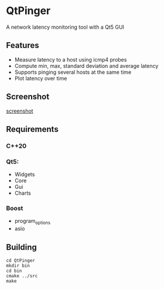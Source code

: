 * QtPinger
  A network latency monitoring tool with a Qt5 GUI
** Features
   - Measure latency to a host using icmp4 probes
   - Compute min, max, standard deviation and average latency
   - Supports pinging several hosts at the same time
   - Plot latency over time
** Screenshot
   [[./screenshots/screenshot.png][screenshot]]
** Requirements
*** C++20
*** Qt5:
    - Widgets
    - Core
    - Gui
    - Charts
*** Boost
    - program_options
    - asio
** Building
#+BEGIN_SRC <shell>
   cd QtPinger
   mkdir bin
   cd bin
   cmake ../src
   make
#+END_SRC
